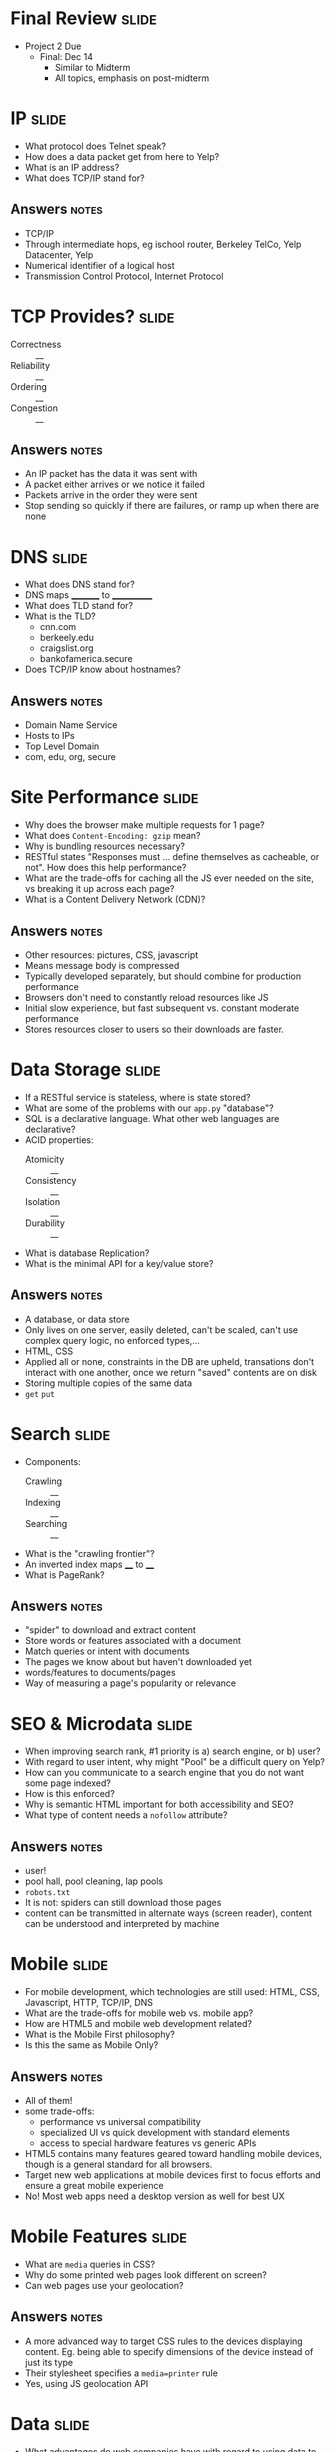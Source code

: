* Final Review :slide:
 + Project 2 Due
  + Final: Dec 14
    + Similar to Midterm
    + All topics, emphasis on post-midterm

* IP :slide:
  + What protocol does Telnet speak?
  + How does a data packet get from here to Yelp?
  + What is an IP address?
  + What does TCP/IP stand for?
** Answers :notes:
   + TCP/IP
   + Through intermediate hops, eg ischool router, Berkeley TelCo, Yelp
     Datacenter, Yelp
   + Numerical identifier of a logical host
   + Transmission Control Protocol, Internet Protocol

* TCP Provides? :slide:
  + Correctness :: __
  + Reliability :: __
  + Ordering :: __
  + Congestion :: __
** Answers :notes:
   + An IP packet has the data it was sent with
   + A packet either arrives or we notice it failed
   + Packets arrive in the order they were sent
   + Stop sending so quickly if there are failures, or ramp up when there are
     none

* DNS :slide:
  + What does DNS stand for?
  + DNS maps _________ to ____________
  + What does TLD stand for?
  + What is the TLD?
    + cnn.com
    + berkeely.edu
    + craigslist.org
    + bankofamerica.secure
  + Does TCP/IP know about hostnames?
** Answers :notes:
   + Domain Name Service
   + Hosts to IPs
   + Top Level Domain
   + com, edu, org, secure

* Site Performance :slide:
  + Why does the browser make multiple requests for 1 page?
  + What does =Content-Encoding: gzip= mean?
  + Why is bundling resources necessary?
  + RESTful states "Responses must ... define themselves as cacheable, or not".
    How does this help performance?
  + What are the trade-offs for caching all the JS ever needed on the site, vs
    breaking it up across each page?
  + What is a Content Delivery Network (CDN)?
** Answers :notes:
   + Other resources: pictures, CSS, javascript
   + Means message body is compressed
   + Typically developed separately, but should combine for production
     performance
   + Browsers don't need to constantly reload resources like JS
   + Initial slow experience, but fast subsequent vs. constant moderate
     performance
   + Stores resources closer to users so their downloads are faster.

* Data Storage :slide:
  + If a RESTful service is stateless, where is state stored?
  + What are some of the problems with our =app.py= "database"?
  + SQL is a declarative language.  What other web languages are declarative?
  + ACID properties:
    + Atomicity :: __
    + Consistency :: __
    + Isolation :: __
    + Durability :: __
  + What is database Replication?
  + What is the minimal API for a key/value store?
** Answers :notes:
   + A database, or data store
   + Only lives on one server, easily deleted, can't be scaled, can't use
     complex query logic, no enforced types,...
   + HTML, CSS
   + Applied all or none, constraints in the DB are upheld, transations don't
     interact with one another, once we return "saved" contents are on disk
   + Storing multiple copies of the same data
   + =get= =put=

* Search :slide:
  + Components:
    + Crawling :: __
    + Indexing :: __
    + Searching :: __
  + What is the "crawling frontier"?
  + An inverted index maps ____ to ____
  + What is PageRank?
** Answers :notes:
   + "spider" to download and extract content
   + Store words or features associated with a document
   + Match queries or intent with documents
   + The pages we know about but haven't downloaded yet
   + words/features to documents/pages
   + Way of measuring a page's popularity or relevance

* SEO & Microdata :slide:
  + When improving search rank, #1 priority is a) search engine, or b) user?
  + With regard to user intent, why might "Pool" be a difficult query on Yelp?
  + How can you communicate to a search engine that you do not want some page indexed?
  + How is this enforced?
  + Why is semantic HTML important for both accessibility and SEO?
  + What type of content needs a =nofollow= attribute?
** Answers :notes:
   + user!
   + pool hall, pool cleaning, lap pools
   + =robots.txt=
   + It is not: spiders can still download those pages
   + content can be transmitted in alternate ways (screen reader), content can
     be understood and interpreted by machine

* Mobile :slide:
  + For mobile development, which technologies are still used: HTML, CSS,
    Javascript, HTTP, TCP/IP, DNS
  + What are the trade-offs for mobile web vs. mobile app?
  + How are HTML5 and mobile web development related?
  + What is the Mobile First philosophy?
  + Is this the same as Mobile Only?
** Answers :notes:
   + All of them!
   + some trade-offs:
     + performance vs universal compatibility
     + specialized UI vs quick development with standard elements
     + access to special hardware features vs generic APIs
   + HTML5 contains many features geared toward handling mobile devices,
     though is a general standard for all browsers.
   + Target new web applications at mobile devices first to focus efforts and
     ensure a great mobile experience
   + No! Most web apps need a desktop version as well for best UX

* Mobile Features :slide:
  + What are =media= queries in CSS?
  + Why do some printed web pages look different on screen?
  + Can web pages use your geolocation?
** Answers :notes:
   + A more advanced way to target CSS rules to the devices displaying content.
     Eg. being able to specify dimensions of the device instead of just its type
   + Their stylesheet specifies a =media=printer= rule
   + Yes, using JS geolocation API

* Data :slide:
  + What advantages do web companies have with regard to using data to drive
    products?
  + What types of things might you need to "scrub" logs for?
  + What types of things should you have in your logs?
** Answers :notes:
   + Some advantages:
     + Easier to instrument user behavior
     + Already have technical employees to write software models
     + Easier to automatically change product behavior based on user models
   + Incorrect datetime formats, software bug that was outputing wrong user IDs
     or cookies, or missing data
   + datetime, any ID that was displayed on the page, user ID, HTTP request
     (method and path)

* Analysis & Modeling :slide:
  + What are example problems can modeling or machine learning solve?
  + What does "collaborative filtering" do?
  + What are "features" in the example of a spam email?
  + How would you assign the "relevant" label to search results?
  + What are the pros and cons of the MapReduce paradigm?
** Answers :notes:
   + Spam/Ham detection, product recommendations, pricing estimates based on
     features (eg. housing)
   + Recommend related items to users. user-user finds similar users, and
     recommends their preferences; item-item finds similar items to the user's
     preferences and recommends them
   + words appearing in the email, the sender's IP, the sender's email domain
   + One way is marking clicked-on results as relevant
   + Scales up to large amount of data and machines with no change in program,
     but is offline, batch oriented and can require a fixed startup time

* Security :slide:
  + At what size should a company start thinking about security?
  + Why is SSL used to wrap HTTP (ie HTTPS)?
  + What is XSS?
  + Can Javascript access Cookies?
  + When can you trust user input?
  + "Cross Site Referral Forgery" uses a link on one site to perform an action
    on another.  How can you prevent it?
** Answers :notes:
   + Any size!
   + HTTP is a plain text protocol, sending data via this protocol can be viewed
     by any intermediate machine, so is unsafe way to transfer sensitive data.
     SSL enables end-to-end encryption.  Also can be used to verify identity of
     participants.
   + Cross Site Scripting attack: injecting user provided HTML into trusted page
   + Yes, and can send them to untrusted party if they can inject JS
   + Never! Always must escape/clean it
   + Using a POST request and adding a unguessable token to the sensitive form
     as a hidden field

** Johnny Drop Tables :slide:
   + Explain this comic:
[[file:img/exploits_of_a_mom.png]]

[[http://xkcd.com/327/][XKCD]]
** Answer :notes:
   + This is a SQL injection: when entered into the school database, the boy's
     name escaped the context of the INSERT statement and dropped (deleted) the
     student table


#+STYLE: <link rel="stylesheet" type="text/css" href="production/common.css" />
#+STYLE: <link rel="stylesheet" type="text/css" href="production/screen.css" media="screen" />
#+STYLE: <link rel="stylesheet" type="text/css" href="production/projection.css" media="projection" />
#+STYLE: <link rel="stylesheet" type="text/css" href="production/color-blue.css" media="projection" />
#+STYLE: <link rel="stylesheet" type="text/css" href="production/presenter.css" media="presenter" />
#+STYLE: <link href='http://fonts.googleapis.com/css?family=Lobster+Two:700|Yanone+Kaffeesatz:700|Open+Sans' rel='stylesheet' type='text/css'>

#+BEGIN_HTML
<script type="text/javascript" src="production/org-html-slideshow.js"></script>
#+END_HTML

# Local Variables:
# org-export-html-style-include-default: nil
# org-export-html-style-include-scripts: nil
# buffer-file-coding-system: utf-8-unix
# End:
